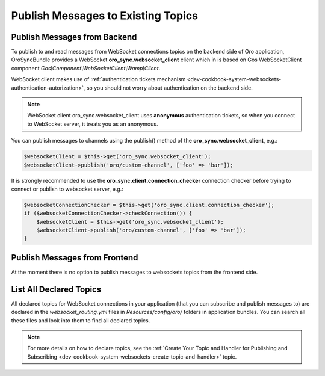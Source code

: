 .. _dev-cookbook-system-websockets-publish-to-topic:

Publish Messages to Existing Topics
===================================

Publish Messages from Backend
-----------------------------

To publish to and read messages from WebSocket connections topics on the backend side of Oro application,
OroSyncBundle provides a WebSocket  **oro_sync.websocket_client** client which in is based on Gos
WebSocketClient component *Gos\\Component\\WebSocketClient\\Wamp\\Client*.

WebSocket client makes use of
:ref:`authentication tickets mechanism <dev-cookbook-system-websockets-authentication-autorization>`, so you should not
worry about authentication on the backend side.

.. note:: WebSocket client oro_sync.websocket_client uses **anonymous** authentication tickets, so when you connect to
    WebSocket server, it treats you as an anonymous.

You can publish messages to channels using the publish() method of the **oro_sync.websocket_client**, e.g.:

.. code-block:: php


    $websocketClient = $this->get('oro_sync.websocket_client');
    $websocketClient->publish('oro/custom-channel', ['foo' => 'bar']);

It is strongly recommended to use the **oro_sync.client.connection_checker** connection checker before trying to connect or
publish to websocket server, e.g.:

.. code-block:: php


    $websocketConnectionChecker = $this->get('oro_sync.client.connection_checker');
    if ($websocketConnectionChecker->checkConnection()) {
        $websocketClient = $this->get('oro_sync.websocket_client');
        $websocketClient->publish('oro/custom-channel', ['foo' => 'bar']);
    }

Publish Messages from Frontend
------------------------------

At the moment there is no option to publish messages to websockets topics from the frontend side.

List All Declared Topics
------------------------

All declared topics for WebSocket connections in your application (that you can subscribe and publish messages to) are
declared in the *websocket_routing.yml* files in *Resources/config/oro/* folders in application bundles. You
can search all these files and look into them to find all declared topics.

.. note:: For more details on how to declare topics, see the 
    :ref:`Create Your Topic and Handler for Publishing and Subscribing <dev-cookbook-system-websockets-create-topic-and-handler>` topic.

